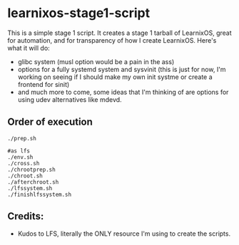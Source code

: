 * learnixos-stage1-script
This is a simple stage 1 script. It creates a stage 1 tarball of LearnixOS, great for automation, and for transparency of how I create LearnixOS. Here's what it will do:
+ glibc system (musl option would be a pain in the ass)
+ options for a fully systemd system and sysvinit (this is just for now, I'm working on seeing if I should make my own init systme or create a frontend for sinit)
+ and much more to come, some ideas that I'm thinking of are options for using udev alternatives like mdevd.

** Order of execution
#+begin_src shell
  ./prep.sh

  #as lfs
  ./env.sh
  ./cross.sh
  ./chrootprep.sh
  ./chroot.sh
  ./afterchroot.sh
  ./lfssystem.sh
  ./finishlfssystem.sh
#+end_src
** Credits:
+ Kudos to LFS, literally the ONLY resource I'm using to create the scripts.
